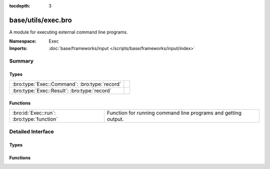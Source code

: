 :tocdepth: 3

base/utils/exec.bro
===================
.. bro:namespace:: Exec

A module for executing external command line programs.

:Namespace: Exec
:Imports: :doc:`base/frameworks/input </scripts/base/frameworks/input/index>`

Summary
~~~~~~~
Types
#####
============================================= =
:bro:type:`Exec::Command`: :bro:type:`record` 
:bro:type:`Exec::Result`: :bro:type:`record`  
============================================= =

Functions
#########
========================================= ======================================================
:bro:id:`Exec::run`: :bro:type:`function` Function for running command line programs and getting
                                          output.
========================================= ======================================================


Detailed Interface
~~~~~~~~~~~~~~~~~~
Types
#####
.. bro:type:: Exec::Command

   :Type: :bro:type:`record`

      cmd: :bro:type:`string`
         The command line to execute.  Use care to avoid injection
         attacks (i.e., if the command uses untrusted/variable data,
         sanitize it with :bro:see:`str_shell_escape`).

      stdin: :bro:type:`string` :bro:attr:`&default` = ``""`` :bro:attr:`&optional`
         Provide standard input to the program as a string.

      read_files: :bro:type:`set` [:bro:type:`string`] :bro:attr:`&optional`
         If additional files are required to be read in as part of the
         output of the command they can be defined here.

      uid: :bro:type:`string` :bro:attr:`&default` = ``rFj3eGxkRR5`` :bro:attr:`&optional`
         The unique id for tracking executors.


.. bro:type:: Exec::Result

   :Type: :bro:type:`record`

      exit_code: :bro:type:`count` :bro:attr:`&default` = ``0`` :bro:attr:`&optional`
         Exit code from the program.

      signal_exit: :bro:type:`bool` :bro:attr:`&default` = ``F`` :bro:attr:`&optional`
         True if the command was terminated with a signal.

      stdout: :bro:type:`vector` of :bro:type:`string` :bro:attr:`&optional`
         Each line of standard output.

      stderr: :bro:type:`vector` of :bro:type:`string` :bro:attr:`&optional`
         Each line of standard error.

      files: :bro:type:`table` [:bro:type:`string`] of :bro:type:`string_vec` :bro:attr:`&optional`
         If additional files were requested to be read in
         the content of the files will be available here.


Functions
#########
.. bro:id:: Exec::run

   :Type: :bro:type:`function` (cmd: :bro:type:`Exec::Command`) : :bro:type:`Exec::Result`

   Function for running command line programs and getting
   output.  This is an asynchronous function which is meant
   to be run with the `when` statement.
   

   :cmd: The command to run.  Use care to avoid injection attacks!
   

   :returns: A record representing the full results from the
            external program execution.


